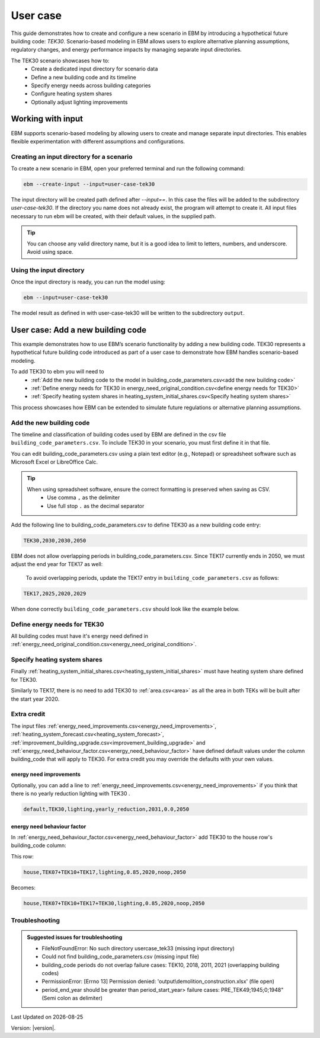 User case
#########


This guide demonstrates how to create and configure a new scenario in EBM by introducing a hypothetical future building code: *TEK30*.
Scenario-based modeling in EBM allows users to explore alternative planning assumptions, regulatory changes, and energy performance impacts by managing separate input directories.

The TEK30 scenario showcases how to:
 - Create a dedicated input directory for scenario data
 - Define a new building code and its timeline
 - Specify energy needs across building categories
 - Configure heating system shares
 - Optionally adjust lighting improvements


Working with input
==================

EBM supports scenario-based modeling by allowing users to create and manage separate input directories. This enables
flexible experimentation with different assumptions and configurations.


Creating an input directory for a scenario
++++++++++++++++++++++++++++++++++++++++++

To create a new scenario in EBM, open your preferred terminal and run the following command:

.. code-block:: bash

   ebm --create-input --input=user-case-tek30


The input directory will be created path defined after `--input==`. In this case the files will be added to the
subdirectory `user-case-tek30`.
If the directory you name does not already exist, the program will attempt to create it. All input files necessary to run ebm will be created, with their default values, in the supplied path.


.. tip::

    You can choose any valid directory name, but it is a good idea to limit to letters, numbers, and underscore. Avoid using space.





Using the input directory
+++++++++++++++++++++++++

Once the input directory is ready, you can run the model using:

.. code-block:: bash

   ebm --input=user-case-tek30

The model result as defined in with user-case-tek30 will be written to the subdirectory ``output``.

.. seealso::

   :ref:`Results <results>`


User case: Add a new building code
==================================

This example demonstrates how to use EBM’s scenario functionality by adding a new building code. TEK30 represents
a hypothetical future building code introduced as part of a user case to demonstrate how EBM handles scenario-based
modeling.


To add TEK30 to ebm you will need to
 - :ref:`Add the new building code to the model in building_code_parameters.csv<add the new building code>`
 - :ref:`Define energy needs for TEK30 in energy_need_original_condition.csv<define energy needs for TEK30>`
 - :ref:`Specify heating system shares in heating_system_initial_shares.csv<Specify heating system shares>`


This process showcases how EBM can be extended to simulate future regulations or alternative planning assumptions.


Add the new building code
+++++++++++++++++++++++++

The timeline and classification of building codes used by EBM are defined in the csv file ``building_code_parameters.csv``.
To include TEK30 in your scenario, you must first define it in that file.

You can edit building_code_parameters.csv using a
plain text editor (e.g., Notepad) or spreadsheet software such as Microsoft Excel or LibreOffice Calc.


.. tip::

   When using spreadsheet software, ensure the correct formatting is preserved when saving as CSV.
    - Use comma ``,`` as the delimiter
    - Use full stop ``.`` as the decimal separator


.. Set the following values in building_code_parameters.csv:
     - building_code: TEK30
     - building_year: 2030
     - period_start_year: 2030
     - period_end_year: 2050

Add the following line to building_code_parameters.csv to define TEK30 as a new building code entry:

.. code-block:: text

   TEK30,2030,2030,2050


EBM does not allow overlapping periods in building_code_parameters.csv. Since TEK17 currently ends in 2050, we must adjust the end year for TEK17 as well:

 To avoid overlapping periods, update the TEK17 entry in ``building_code_parameters.csv`` as follows:

.. code-block:: text

   TEK17,2025,2020,2029


When done correctly ``building_code_parameters.csv`` should look like the example below.

.. tabs::

   .. tab:: Formatted table

        Below is the updated content of building_code_parameters.csv. The new TEK30 entry and the adjusted end period for TEK17 are outlined in bold.

        .. csv-table:: Complete building_code_parameters.csv
           :header: "building_code", "building_year", "period_start_year", "period_end_year"
           :widths: 11, 6, 6, 6

           PRE_TEK49, 1945, 0, 1948
           TEK49,1962,1949,1968
           TEK  69,1977,1969,1986
           TEK87,1991,1987,1996
           TEK97,2002,1997,2006
           TEK07,2012,2007,2010
           TEK10,2018,2011,2019
           TEK17,2025,2020,**2029**
           **TEK30**,**2030**,**2030**,**2050**

   .. tab:: Raw CSV

        You can add the raw excel content at the end of building_code_parameters.csv using notepad or a similar text editor.

        .. code-block:: csv

            building_code,building_year,period_start_year,period_end_year
            PRE_TEK49,1945,0,1948
            TEK49,1962,1949,1968
            TEK69,1977,1969,1986
            TEK87,1991,1987,1996
            TEK97,2002,1997,2006
            TEK07,2012,2007,2010
            TEK10,2018,2011,2019
            TEK17,2025,2020,2029
            TEK30,2030,2030,2050

   .. tab:: Download

        Optionally, `Download building_code_parameters.csv <_static/user_case/tek30/building_code_parameters.csv>`_ working example.

Define energy needs for TEK30
+++++++++++++++++++++++++++++

All building codes must have it's energy need defined in :ref:`energy_need_original_condition.csv<energy_need_original_condition>`.

.. tabs::

   .. tab:: Summary table

        Open *formatted table* and *raw csv* for complete listings

        .. csv-table:: Summary energy_need_original_condition.csv
           :header: building_category,building_code,purpose,kwh_m2

                office,TEK30,cooling,15.44310555555556
                university,TEK30,cooling,19.2249
                sports,TEK30,cooling,0.0
                office,TEK30,heating_rv,25.89288134147665
                office,TEK30,electrical_equipment,34.45833333333334
                …,…,…,…
                hospital,TEK30,electrical_equipment,46.72
                hospital,TEK30,cooling,30.77232222222222
                kindergarten,TEK30,heating_rv,74.22534704119848
                kindergarten,TEK30,fans_and_pumps,22.46678333333334
                hospital,TEK30,heating_rv,78.03709182765022
                kindergarten,TEK30,heating_dhw,10.02333333333333

   .. tab:: Formatted table

        You should be able to paste the content of this table into energy_need_original_condition.csv when using Excel

        .. csv-table:: Excerpt energy_need_original_condition.csv
           :header: building_category,building_code,purpose,kwh_m2

                office,TEK30,cooling,15.44310555555556
                university,TEK30,cooling,19.2249
                sports,TEK30,cooling,0.0
                office,TEK30,heating_rv,25.89288134147665
                office,TEK30,electrical_equipment,34.45833333333334
                university,TEK30,electrical_equipment,34.45833333333334
                sports,TEK30,heating_dhw,49.02
                sports,TEK30,heating_rv,54.79322499007694
                office,TEK30,heating_dhw,5.011111111111111
                university,TEK30,heating_dhw,5.011111111111111
                university,TEK30,fans_and_pumps,19.49136035
                office,TEK30,fans_and_pumps,16.24322837777778
                sports,TEK30,fans_and_pumps,17.6285983125
                sports,TEK30,electrical_equipment,2.58
                retail,TEK30,cooling,29.89947777777778
                retail,TEK30,electrical_equipment,3.743888888888889
                school,TEK30,cooling,0.0
                school,TEK30,electrical_equipment,12.9
                school,TEK30,fans_and_pumps,23.91209403333333
                school,TEK30,heating_dhw,9.804166666666667
                school,TEK30,heating_rv,46.01008020969308
                storage_repairs,TEK30,heating_rv,75.81893646684172
                storage_repairs,TEK30,fans_and_pumps,15.11833333333333
                university,TEK30,heating_rv,25.59177873258427
                nursing_home,TEK30,heating_dhw,29.78416666666667
                nursing_home,TEK30,electrical_equipment,23.36
                nursing_home,TEK30,cooling,0.0
                storage_repairs,TEK30,electrical_equipment,23.49
                storage_repairs,TEK30,cooling,14.51195
                retail,TEK30,heating_rv,49.66536669467513
                retail,TEK30,heating_dhw,10.48333333333333
                retail,TEK30,fans_and_pumps,39.77525066666666
                nursing_home,TEK30,fans_and_pumps,48.44664545
                storage_repairs,TEK30,heating_dhw,10.0225
                nursing_home,TEK30,heating_rv,90.03560739873801
                hospital,TEK30,fans_and_pumps,43.3837432
                hotel,TEK30,cooling,20.92845
                apartment_block,TEK30,cooling,0.0
                apartment_block,TEK30,electrical_equipment,17.52
                apartment_block,TEK30,fans_and_pumps,7.566666666666666
                apartment_block,TEK30,heating_dhw,29.76888888888889
                apartment_block,TEK30,heating_rv,28.84117055278729
                house,TEK30,heating_dhw,29.78125
                hotel,TEK30,electrical_equipment,5.84
                hotel,TEK30,fans_and_pumps,28.3693625
                kindergarten,TEK30,cooling,0.0
                hotel,TEK30,heating_dhw,29.78416666666667
                culture,TEK30,heating_rv,58.50821023656364
                culture,TEK30,heating_dhw,10.0225
                culture,TEK30,fans_and_pumps,20.29445719583333
                culture,TEK30,electrical_equipment,2.870833333333333
                culture,TEK30,cooling,15.93465
                hospital,TEK30,heating_dhw,29.76944444444445
                house,TEK30,cooling,0.0
                house,TEK30,electrical_equipment,17.51875
                house,TEK30,heating_rv,47.48088503199805
                hotel,TEK30,heating_rv,50.81432489054104
                kindergarten,TEK30,electrical_equipment,5.22
                house,TEK30,fans_and_pumps,6.407520999999999
                hospital,TEK30,electrical_equipment,46.72
                hospital,TEK30,cooling,30.77232222222222
                kindergarten,TEK30,heating_rv,74.22534704119848
                kindergarten,TEK30,fans_and_pumps,22.46678333333334
                hospital,TEK30,heating_rv,78.03709182765022
                kindergarten,TEK30,heating_dhw,10.02333333333333

   .. tab:: Raw csv

        You can add the raw excel content at the end of energy_need_original_condition.csv using notepad or a similar text editor.

        .. code-block:: text

            office,TEK30,cooling,15.44310555555556
            university,TEK30,cooling,19.2249
            sports,TEK30,cooling,0.0
            office,TEK30,heating_rv,25.89288134147665
            office,TEK30,electrical_equipment,34.45833333333334
            university,TEK30,electrical_equipment,34.45833333333334
            sports,TEK30,heating_dhw,49.02
            sports,TEK30,heating_rv,54.79322499007694
            office,TEK30,heating_dhw,5.011111111111111
            university,TEK30,heating_dhw,5.011111111111111
            university,TEK30,fans_and_pumps,19.49136035
            office,TEK30,fans_and_pumps,16.24322837777778
            sports,TEK30,fans_and_pumps,17.6285983125
            sports,TEK30,electrical_equipment,2.58
            retail,TEK30,cooling,29.89947777777778
            retail,TEK30,electrical_equipment,3.743888888888889
            school,TEK30,cooling,0.0
            school,TEK30,electrical_equipment,12.9
            school,TEK30,fans_and_pumps,23.91209403333333
            school,TEK30,heating_dhw,9.804166666666667
            school,TEK30,heating_rv,46.01008020969308
            storage_repairs,TEK30,heating_rv,75.81893646684172
            storage_repairs,TEK30,fans_and_pumps,15.11833333333333
            university,TEK30,heating_rv,25.59177873258427
            nursing_home,TEK30,heating_dhw,29.78416666666667
            nursing_home,TEK30,electrical_equipment,23.36
            nursing_home,TEK30,cooling,0.0
            storage_repairs,TEK30,electrical_equipment,23.49
            storage_repairs,TEK30,cooling,14.51195
            retail,TEK30,heating_rv,49.66536669467513
            retail,TEK30,heating_dhw,10.48333333333333
            retail,TEK30,fans_and_pumps,39.77525066666666
            nursing_home,TEK30,fans_and_pumps,48.44664545
            storage_repairs,TEK30,heating_dhw,10.0225
            nursing_home,TEK30,heating_rv,90.03560739873801
            hospital,TEK30,fans_and_pumps,43.3837432
            hotel,TEK30,cooling,20.92845
            apartment_block,TEK30,cooling,0.0
            apartment_block,TEK30,electrical_equipment,17.52
            apartment_block,TEK30,fans_and_pumps,7.566666666666666
            apartment_block,TEK30,heating_dhw,29.76888888888889
            apartment_block,TEK30,heating_rv,28.84117055278729
            house,TEK30,heating_dhw,29.78125
            hotel,TEK30,electrical_equipment,5.84
            hotel,TEK30,fans_and_pumps,28.3693625
            kindergarten,TEK30,cooling,0.0
            hotel,TEK30,heating_dhw,29.78416666666667
            culture,TEK30,heating_rv,58.50821023656364
            culture,TEK30,heating_dhw,10.0225
            culture,TEK30,fans_and_pumps,20.29445719583333
            culture,TEK30,electrical_equipment,2.870833333333333
            culture,TEK30,cooling,15.93465
            hospital,TEK30,heating_dhw,29.76944444444445
            house,TEK30,cooling,0.0
            house,TEK30,electrical_equipment,17.51875
            house,TEK30,heating_rv,47.48088503199805
            hotel,TEK30,heating_rv,50.81432489054104
            kindergarten,TEK30,electrical_equipment,5.22
            house,TEK30,fans_and_pumps,6.407520999999999
            hospital,TEK30,electrical_equipment,46.72
            hospital,TEK30,cooling,30.77232222222222
            kindergarten,TEK30,heating_rv,74.22534704119848
            kindergarten,TEK30,fans_and_pumps,22.46678333333334
            hospital,TEK30,heating_rv,78.03709182765022
            kindergarten,TEK30,heating_dhw,10.02333333333333

   .. tab:: Download

        `Download energy_need_original_condition.csv <_static/user_case/tek30/energy_need_original_condition.csv>`_

Specify heating system shares
+++++++++++++++++++++++++++++

Finally :ref:`heating_system_initial_shares.csv<heating_system_initial_shares>` must have heating system share defined for TEK30.

.. tabs::

   .. tab:: Summary table

        .. csv-table:: Summary heating_system_initial_shares.csv
           :header: building_category,building_code,heating_systems,year,heating_system_share

            office,TEK30,DH,2023,0.3182453573763764
            nursing_home,TEK30,DH - Bio,2023,0.0002142250969049
            office,TEK30,HP Central heating - Gas,2023,7.196160696758601e-05
            school,TEK30,HP Central heating - Gas,2023,7.196160696758601e-05
            school,TEK30,HP Central heating - Electric boiler,2023,0.364043511904947
            school,TEK30,HP Central heating - Bio,2023,0.00019362655741
            kindergarten,TEK30,HP Central heating - Electric boiler,2023,0.364043511904947
            …,…,…,…,…
            sports,TEK30,Electric boiler,2023,0.0596845137090352
            sports,TEK30,Electricity,2023,0.0706818896188211
            sports,TEK30,DH,2023,0.3182453573763764
            sports,TEK30,HP Central heating - Bio,2023,0.00019362655741
            sports,TEK30,HP - Electricity,2023,0.1632849356867121
            sports,TEK30,Electricity - Bio,2023,0.0216740945571909
            sports,TEK30,Gas,2023,0.0016565044759408
            sports,TEK30,HP Central heating - Electric boiler,2023,0.364043511904947
            sports,TEK30,HP Central heating - Gas,2023,7.196160696758601e-05
            sports,TEK30,Electric boiler - Solar,2023,0.0002493794096936

   .. tab:: formatted table

        .. csv-table:: Excerpt heating_system_initial_shares.csv
           :header: building_category,building_code,heating_systems,year,heating_system_share

            sports,TEK30,DH,2023,0.3182453573763764
            office,TEK30,DH,2023,0.3182453573763764
            nursing_home,TEK30,DH - Bio,2023,0.0002142250969049
            office,TEK30,HP Central heating - Gas,2023,7.196160696758601e-05
            school,TEK30,HP Central heating - Gas,2023,7.196160696758601e-05
            school,TEK30,HP Central heating - Electric boiler,2023,0.364043511904947
            school,TEK30,HP Central heating - Bio,2023,0.00019362655741
            school,TEK30,HP - Electricity,2023,0.1632849356867121
            school,TEK30,Gas,2023,0.0016565044759408
            school,TEK30,Electricity - Bio,2023,0.0216740945571909
            school,TEK30,Electricity,2023,0.0706818896188211
            school,TEK30,Electric boiler - Solar,2023,0.0002493794096936
            school,TEK30,Electric boiler,2023,0.0596845137090352
            school,TEK30,DH - Bio,2023,0.0002142250969049
            school,TEK30,DH,2023,0.3182453573763764
            retail,TEK30,DH,2023,0.3182453573763764
            retail,TEK30,DH - Bio,2023,0.0002142250969049
            retail,TEK30,Electric boiler,2023,0.0596845137090352
            retail,TEK30,Electric boiler - Solar,2023,0.0002493794096936
            retail,TEK30,Electricity,2023,0.0706818896188211
            retail,TEK30,Electricity - Bio,2023,0.0216740945571909
            retail,TEK30,Gas,2023,0.0016565044759408
            retail,TEK30,HP - Electricity,2023,0.1632849356867121
            retail,TEK30,HP Central heating - Bio,2023,0.00019362655741
            retail,TEK30,HP Central heating - Electric boiler,2023,0.364043511904947
            retail,TEK30,HP Central heating - Gas,2023,7.196160696758601e-05
            office,TEK30,HP Central heating - Electric boiler,2023,0.364043511904947
            nursing_home,TEK30,DH,2023,0.3182453573763764
            office,TEK30,HP Central heating - Bio,2023,0.00019362655741
            office,TEK30,Gas,2023,0.0016565044759408
            nursing_home,TEK30,Electric boiler,2023,0.0596845137090352
            nursing_home,TEK30,Electric boiler - Solar,2023,0.0002493794096936
            nursing_home,TEK30,Electricity,2023,0.0706818896188211
            nursing_home,TEK30,Electricity - Bio,2023,0.0216740945571909
            nursing_home,TEK30,Gas,2023,0.0016565044759408
            nursing_home,TEK30,HP - Electricity,2023,0.1632849356867121
            nursing_home,TEK30,HP Central heating - Bio,2023,0.00019362655741
            nursing_home,TEK30,HP Central heating - Electric boiler,2023,0.364043511904947
            nursing_home,TEK30,HP Central heating - Gas,2023,7.196160696758601e-05
            house,TEK30,HP - Electricity,2023,0.0992947318980815
            house,TEK30,HP - Bio - Electricity,2023,0.5649908788840201
            house,TEK30,Electricity - Bio,2023,0.2247326376682365
            house,TEK30,Electricity,2023,0.0521984906804366
            house,TEK30,Electric boiler - Solar,2023,0.0003008594060781
            house,TEK30,Electric boiler,2023,0.0256775930931896
            house,TEK30,DH - Bio,2023,0.0076580066831269
            house,TEK30,DH,2023,0.0213315113565833
            sports,TEK30,DH - Bio,2023,0.0002142250969049
            office,TEK30,DH - Bio,2023,0.0002142250969049
            office,TEK30,Electric boiler,2023,0.0596845137090352
            office,TEK30,Electric boiler - Solar,2023,0.0002493794096936
            office,TEK30,Electricity,2023,0.0706818896188211
            office,TEK30,Electricity - Bio,2023,0.0216740945571909
            office,TEK30,HP - Electricity,2023,0.1632849356867121
            sports,TEK30,Electric boiler,2023,0.0596845137090352
            storage_repairs,TEK30,DH,2023,0.3182453573763764
            sports,TEK30,Electricity,2023,0.0706818896188211
            hospital,TEK30,HP Central heating - Electric boiler,2023,0.364043511904947
            hospital,TEK30,HP Central heating - Gas,2023,7.196160696758601e-05
            university,TEK30,HP Central heating - Gas,2023,7.196160696758601e-05
            university,TEK30,HP Central heating - Electric boiler,2023,0.364043511904947
            university,TEK30,HP Central heating - Bio,2023,0.00019362655741
            university,TEK30,HP - Electricity,2023,0.1632849356867121
            university,TEK30,Gas,2023,0.0016565044759408
            university,TEK30,Electricity - Bio,2023,0.0216740945571909
            university,TEK30,Electricity,2023,0.0706818896188211
            university,TEK30,Electric boiler - Solar,2023,0.0002493794096936
            university,TEK30,Electric boiler,2023,0.0596845137090352
            university,TEK30,DH - Bio,2023,0.0002142250969049
            university,TEK30,DH,2023,0.3182453573763764
            hospital,TEK30,HP Central heating - Bio,2023,0.00019362655741
            hotel,TEK30,DH,2023,0.3182453573763764
            hotel,TEK30,Electric boiler,2023,0.0596845137090352
            hotel,TEK30,Electric boiler - Solar,2023,0.0002493794096936
            hotel,TEK30,Electricity,2023,0.0706818896188211
            hotel,TEK30,Electricity - Bio,2023,0.0216740945571909
            hotel,TEK30,Gas,2023,0.0016565044759408
            hotel,TEK30,HP - Electricity,2023,0.1632849356867121
            hotel,TEK30,HP Central heating - Bio,2023,0.00019362655741
            sports,TEK30,Electric boiler - Solar,2023,0.0002493794096936
            hotel,TEK30,HP Central heating - Gas,2023,7.196160696758601e-05
            house,TEK30,HP Central heating - Electric boiler,2023,0.0038152903302471
            storage_repairs,TEK30,Gas,2023,0.0016565044759408
            storage_repairs,TEK30,HP - Electricity,2023,0.1632849356867121
            storage_repairs,TEK30,HP Central heating - Bio,2023,0.00019362655741
            hotel,TEK30,DH - Bio,2023,0.0002142250969049
            hospital,TEK30,HP - Electricity,2023,0.1632849356867121
            hospital,TEK30,Gas,2023,0.0016565044759408
            hospital,TEK30,Electricity - Bio,2023,0.0216740945571909
            storage_repairs,TEK30,Electric boiler,2023,0.0596845137090352
            storage_repairs,TEK30,Electric boiler - Solar,2023,0.0002493794096936
            storage_repairs,TEK30,Electricity,2023,0.0706818896188211
            storage_repairs,TEK30,Electricity - Bio,2023,0.0216740945571909
            culture,TEK30,DH,2023,0.3182453573763764
            culture,TEK30,DH - Bio,2023,0.0002142250969049
            culture,TEK30,Electric boiler,2023,0.0596845137090352
            culture,TEK30,Electric boiler - Solar,2023,0.0002493794096936
            culture,TEK30,Electricity,2023,0.0706818896188211
            culture,TEK30,Electricity - Bio,2023,0.0216740945571909
            culture,TEK30,Gas,2023,0.0016565044759408
            culture,TEK30,HP - Electricity,2023,0.1632849356867121
            culture,TEK30,HP Central heating - Bio,2023,0.00019362655741
            culture,TEK30,HP Central heating - Electric boiler,2023,0.364043511904947
            culture,TEK30,HP Central heating - Gas,2023,7.196160696758601e-05
            apartment_block,TEK30,HP Central heating - Electric boiler,2023,0.1487089355849942
            apartment_block,TEK30,HP Central heating - Bio,2023,0.0086647944512573
            apartment_block,TEK30,HP - Electricity,2023,0.0073046316982173
            apartment_block,TEK30,Electricity - Bio,2023,0.1128016818166627
            apartment_block,TEK30,Electricity,2023,0.4560101624930742
            apartment_block,TEK30,Electric boiler - Solar,2023,0.0003390668680222
            apartment_block,TEK30,Electric boiler,2023,0.0560170260057814
            apartment_block,TEK30,DH - Bio,2023,0.0033946606308616
            apartment_block,TEK30,DH,2023,0.2067590404511287
            hospital,TEK30,DH,2023,0.3182453573763764
            hospital,TEK30,DH - Bio,2023,0.0002142250969049
            hospital,TEK30,Electric boiler,2023,0.0596845137090352
            hospital,TEK30,Electric boiler - Solar,2023,0.0002493794096936
            hospital,TEK30,Electricity,2023,0.0706818896188211
            storage_repairs,TEK30,HP Central heating - Electric boiler,2023,0.364043511904947
            storage_repairs,TEK30,HP Central heating - Gas,2023,7.196160696758601e-05
            hotel,TEK30,HP Central heating - Electric boiler,2023,0.364043511904947
            sports,TEK30,HP Central heating - Electric boiler,2023,0.364043511904947
            sports,TEK30,HP Central heating - Gas,2023,7.196160696758601e-05
            kindergarten,TEK30,HP Central heating - Gas,2023,7.196160696758601e-05
            kindergarten,TEK30,Gas,2023,0.0016565044759408
            kindergarten,TEK30,HP - Electricity,2023,0.1632849356867121
            storage_repairs,TEK30,DH - Bio,2023,0.0002142250969049
            kindergarten,TEK30,DH,2023,0.3182453573763764
            kindergarten,TEK30,DH - Bio,2023,0.0002142250969049
            kindergarten,TEK30,Electric boiler,2023,0.0596845137090352
            kindergarten,TEK30,Electricity - Bio,2023,0.0216740945571909
            kindergarten,TEK30,Electricity,2023,0.0706818896188211
            kindergarten,TEK30,HP Central heating - Bio,2023,0.00019362655741
            kindergarten,TEK30,HP Central heating - Electric boiler,2023,0.364043511904947
            sports,TEK30,HP Central heating - Bio,2023,0.00019362655741
            sports,TEK30,HP - Electricity,2023,0.1632849356867121
            sports,TEK30,Electricity - Bio,2023,0.0216740945571909
            sports,TEK30,Gas,2023,0.0016565044759408

   .. tab:: raw csv

        .. code-block:: csv

            sports,TEK30,DH,2023,0.3182453573763764
            office,TEK30,DH,2023,0.3182453573763764
            nursing_home,TEK30,DH - Bio,2023,0.0002142250969049
            office,TEK30,HP Central heating - Gas,2023,7.196160696758601e-05
            school,TEK30,HP Central heating - Gas,2023,7.196160696758601e-05
            school,TEK30,HP Central heating - Electric boiler,2023,0.364043511904947
            school,TEK30,HP Central heating - Bio,2023,0.00019362655741
            school,TEK30,HP - Electricity,2023,0.1632849356867121
            school,TEK30,Gas,2023,0.0016565044759408
            school,TEK30,Electricity - Bio,2023,0.0216740945571909
            school,TEK30,Electricity,2023,0.0706818896188211
            school,TEK30,Electric boiler - Solar,2023,0.0002493794096936
            school,TEK30,Electric boiler,2023,0.0596845137090352
            school,TEK30,DH - Bio,2023,0.0002142250969049
            school,TEK30,DH,2023,0.3182453573763764
            retail,TEK30,DH,2023,0.3182453573763764
            retail,TEK30,DH - Bio,2023,0.0002142250969049
            retail,TEK30,Electric boiler,2023,0.0596845137090352
            retail,TEK30,Electric boiler - Solar,2023,0.0002493794096936
            retail,TEK30,Electricity,2023,0.0706818896188211
            retail,TEK30,Electricity - Bio,2023,0.0216740945571909
            retail,TEK30,Gas,2023,0.0016565044759408
            retail,TEK30,HP - Electricity,2023,0.1632849356867121
            retail,TEK30,HP Central heating - Bio,2023,0.00019362655741
            retail,TEK30,HP Central heating - Electric boiler,2023,0.364043511904947
            retail,TEK30,HP Central heating - Gas,2023,7.196160696758601e-05
            office,TEK30,HP Central heating - Electric boiler,2023,0.364043511904947
            nursing_home,TEK30,DH,2023,0.3182453573763764
            office,TEK30,HP Central heating - Bio,2023,0.00019362655741
            office,TEK30,Gas,2023,0.0016565044759408
            nursing_home,TEK30,Electric boiler,2023,0.0596845137090352
            nursing_home,TEK30,Electric boiler - Solar,2023,0.0002493794096936
            nursing_home,TEK30,Electricity,2023,0.0706818896188211
            nursing_home,TEK30,Electricity - Bio,2023,0.0216740945571909
            nursing_home,TEK30,Gas,2023,0.0016565044759408
            nursing_home,TEK30,HP - Electricity,2023,0.1632849356867121
            nursing_home,TEK30,HP Central heating - Bio,2023,0.00019362655741
            nursing_home,TEK30,HP Central heating - Electric boiler,2023,0.364043511904947
            nursing_home,TEK30,HP Central heating - Gas,2023,7.196160696758601e-05
            house,TEK30,HP - Electricity,2023,0.0992947318980815
            house,TEK30,HP - Bio - Electricity,2023,0.5649908788840201
            house,TEK30,Electricity - Bio,2023,0.2247326376682365
            house,TEK30,Electricity,2023,0.0521984906804366
            house,TEK30,Electric boiler - Solar,2023,0.0003008594060781
            house,TEK30,Electric boiler,2023,0.0256775930931896
            house,TEK30,DH - Bio,2023,0.0076580066831269
            house,TEK30,DH,2023,0.0213315113565833
            sports,TEK30,DH - Bio,2023,0.0002142250969049
            office,TEK30,DH - Bio,2023,0.0002142250969049
            office,TEK30,Electric boiler,2023,0.0596845137090352
            office,TEK30,Electric boiler - Solar,2023,0.0002493794096936
            office,TEK30,Electricity,2023,0.0706818896188211
            office,TEK30,Electricity - Bio,2023,0.0216740945571909
            office,TEK30,HP - Electricity,2023,0.1632849356867121
            sports,TEK30,Electric boiler,2023,0.0596845137090352
            storage_repairs,TEK30,DH,2023,0.3182453573763764
            sports,TEK30,Electricity,2023,0.0706818896188211
            hospital,TEK30,HP Central heating - Electric boiler,2023,0.364043511904947
            hospital,TEK30,HP Central heating - Gas,2023,7.196160696758601e-05
            university,TEK30,HP Central heating - Gas,2023,7.196160696758601e-05
            university,TEK30,HP Central heating - Electric boiler,2023,0.364043511904947
            university,TEK30,HP Central heating - Bio,2023,0.00019362655741
            university,TEK30,HP - Electricity,2023,0.1632849356867121
            university,TEK30,Gas,2023,0.0016565044759408
            university,TEK30,Electricity - Bio,2023,0.0216740945571909
            university,TEK30,Electricity,2023,0.0706818896188211
            university,TEK30,Electric boiler - Solar,2023,0.0002493794096936
            university,TEK30,Electric boiler,2023,0.0596845137090352
            university,TEK30,DH - Bio,2023,0.0002142250969049
            university,TEK30,DH,2023,0.3182453573763764
            hospital,TEK30,HP Central heating - Bio,2023,0.00019362655741
            hotel,TEK30,DH,2023,0.3182453573763764
            hotel,TEK30,Electric boiler,2023,0.0596845137090352
            hotel,TEK30,Electric boiler - Solar,2023,0.0002493794096936
            hotel,TEK30,Electricity,2023,0.0706818896188211
            hotel,TEK30,Electricity - Bio,2023,0.0216740945571909
            hotel,TEK30,Gas,2023,0.0016565044759408
            hotel,TEK30,HP - Electricity,2023,0.1632849356867121
            hotel,TEK30,HP Central heating - Bio,2023,0.00019362655741
            sports,TEK30,Electric boiler - Solar,2023,0.0002493794096936
            hotel,TEK30,HP Central heating - Gas,2023,7.196160696758601e-05
            house,TEK30,HP Central heating - Electric boiler,2023,0.0038152903302471
            storage_repairs,TEK30,Gas,2023,0.0016565044759408
            storage_repairs,TEK30,HP - Electricity,2023,0.1632849356867121
            storage_repairs,TEK30,HP Central heating - Bio,2023,0.00019362655741
            hotel,TEK30,DH - Bio,2023,0.0002142250969049
            hospital,TEK30,HP - Electricity,2023,0.1632849356867121
            hospital,TEK30,Gas,2023,0.0016565044759408
            hospital,TEK30,Electricity - Bio,2023,0.0216740945571909
            storage_repairs,TEK30,Electric boiler,2023,0.0596845137090352
            storage_repairs,TEK30,Electric boiler - Solar,2023,0.0002493794096936
            storage_repairs,TEK30,Electricity,2023,0.0706818896188211
            storage_repairs,TEK30,Electricity - Bio,2023,0.0216740945571909
            culture,TEK30,DH,2023,0.3182453573763764
            culture,TEK30,DH - Bio,2023,0.0002142250969049
            culture,TEK30,Electric boiler,2023,0.0596845137090352
            culture,TEK30,Electric boiler - Solar,2023,0.0002493794096936
            culture,TEK30,Electricity,2023,0.0706818896188211
            culture,TEK30,Electricity - Bio,2023,0.0216740945571909
            culture,TEK30,Gas,2023,0.0016565044759408
            culture,TEK30,HP - Electricity,2023,0.1632849356867121
            culture,TEK30,HP Central heating - Bio,2023,0.00019362655741
            culture,TEK30,HP Central heating - Electric boiler,2023,0.364043511904947
            culture,TEK30,HP Central heating - Gas,2023,7.196160696758601e-05
            apartment_block,TEK30,HP Central heating - Electric boiler,2023,0.1487089355849942
            apartment_block,TEK30,HP Central heating - Bio,2023,0.0086647944512573
            apartment_block,TEK30,HP - Electricity,2023,0.0073046316982173
            apartment_block,TEK30,Electricity - Bio,2023,0.1128016818166627
            apartment_block,TEK30,Electricity,2023,0.4560101624930742
            apartment_block,TEK30,Electric boiler - Solar,2023,0.0003390668680222
            apartment_block,TEK30,Electric boiler,2023,0.0560170260057814
            apartment_block,TEK30,DH - Bio,2023,0.0033946606308616
            apartment_block,TEK30,DH,2023,0.2067590404511287
            hospital,TEK30,DH,2023,0.3182453573763764
            hospital,TEK30,DH - Bio,2023,0.0002142250969049
            hospital,TEK30,Electric boiler,2023,0.0596845137090352
            hospital,TEK30,Electric boiler - Solar,2023,0.0002493794096936
            hospital,TEK30,Electricity,2023,0.0706818896188211
            storage_repairs,TEK30,HP Central heating - Electric boiler,2023,0.364043511904947
            storage_repairs,TEK30,HP Central heating - Gas,2023,7.196160696758601e-05
            hotel,TEK30,HP Central heating - Electric boiler,2023,0.364043511904947
            sports,TEK30,HP Central heating - Electric boiler,2023,0.364043511904947
            sports,TEK30,HP Central heating - Gas,2023,7.196160696758601e-05
            kindergarten,TEK30,HP Central heating - Gas,2023,7.196160696758601e-05
            kindergarten,TEK30,Gas,2023,0.0016565044759408
            kindergarten,TEK30,HP - Electricity,2023,0.1632849356867121
            storage_repairs,TEK30,DH - Bio,2023,0.0002142250969049
            kindergarten,TEK30,DH,2023,0.3182453573763764
            kindergarten,TEK30,DH - Bio,2023,0.0002142250969049
            kindergarten,TEK30,Electric boiler,2023,0.0596845137090352
            kindergarten,TEK30,Electricity - Bio,2023,0.0216740945571909
            kindergarten,TEK30,Electricity,2023,0.0706818896188211
            kindergarten,TEK30,HP Central heating - Bio,2023,0.00019362655741
            kindergarten,TEK30,HP Central heating - Electric boiler,2023,0.364043511904947
            sports,TEK30,HP Central heating - Bio,2023,0.00019362655741
            sports,TEK30,HP - Electricity,2023,0.1632849356867121
            sports,TEK30,Electricity - Bio,2023,0.0216740945571909
            sports,TEK30,Gas,2023,0.0016565044759408


Similarly to TEK17, there is no need to add TEK30 to :ref:`area.csv<area>` as all the area in both TEKs will be built after the start year 2020.


Extra credit
++++++++++++

The input files :ref:`energy_need_improvements.csv<energy_need_improvements>`, :ref:`heating_system_forecast.csv<heating_system_forecast>`, :ref:`improvement_building_upgrade.csv<improvement_building_upgrade>` and :ref:`energy_need_behaviour_factor.csv<energy_need_behaviour_factor>`
have defined default values under the column building_code that will apply to TEK30. For extra credit you may override the defaults with your own values.


energy need improvements
""""""""""""""""""""""""

Optionally, you can add a line to :ref:`energy_need_improvements.csv<energy_need_improvements>` if you think that there is no yearly reduction lighting with TEK30 .

.. code-block:: csv

   default,TEK30,lighting,yearly_reduction,2031,0.0,2050

energy need behaviour factor
""""""""""""""""""""""""""""

In :ref:`energy_need_behaviour_factor.csv<energy_need_behaviour_factor>` add TEK30 to the house row's building_code column:

This row:

.. code-block::

   house,TEK07+TEK10+TEK17,lighting,0.85,2020,noop,2050

Becomes:

.. code-block::

   house,TEK07+TEK10+TEK17+TEK30,lighting,0.85,2020,noop,2050


Troubleshooting
+++++++++++++++

.. admonition:: Suggested issues for troubleshooting

    - FileNotFoundError: No such directory usercase_tek33 (missing input directory)
    - Could not find building_code_parameters.csv (missing input file)
    - building_code periods do not overlap failure cases: TEK10, 2018, 2011, 2021 (overlapping building codes)
    - PermissionError: [Errno 13] Permission denied: 'output\\demolition_construction.xlsx' (file open)
    - period_end_year should be greater than period_start_year> failure cases: PRE_TEK49;1945;0;1948" (Semi colon as delimiter)



.. |date| date::

Last Updated on |date|

Version: |version|.
